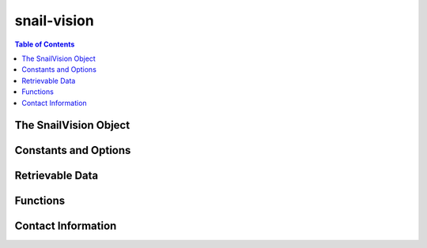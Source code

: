 **********************
snail-vision
**********************

.. contents:: Table of Contents

The SnailVision Object
=============

Constants and Options
=============

Retrievable Data
=============

Functions
=============

Contact Information
=============

